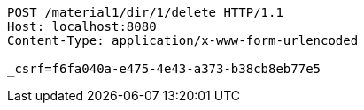 [source,http,options="nowrap"]
----
POST /material1/dir/1/delete HTTP/1.1
Host: localhost:8080
Content-Type: application/x-www-form-urlencoded

_csrf=f6fa040a-e475-4e43-a373-b38cb8eb77e5
----